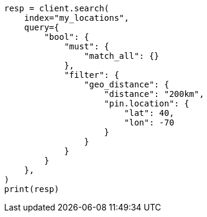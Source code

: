 // This file is autogenerated, DO NOT EDIT
// query-dsl/geo-distance-query.asciidoc:75

[source, python]
----
resp = client.search(
    index="my_locations",
    query={
        "bool": {
            "must": {
                "match_all": {}
            },
            "filter": {
                "geo_distance": {
                    "distance": "200km",
                    "pin.location": {
                        "lat": 40,
                        "lon": -70
                    }
                }
            }
        }
    },
)
print(resp)
----
